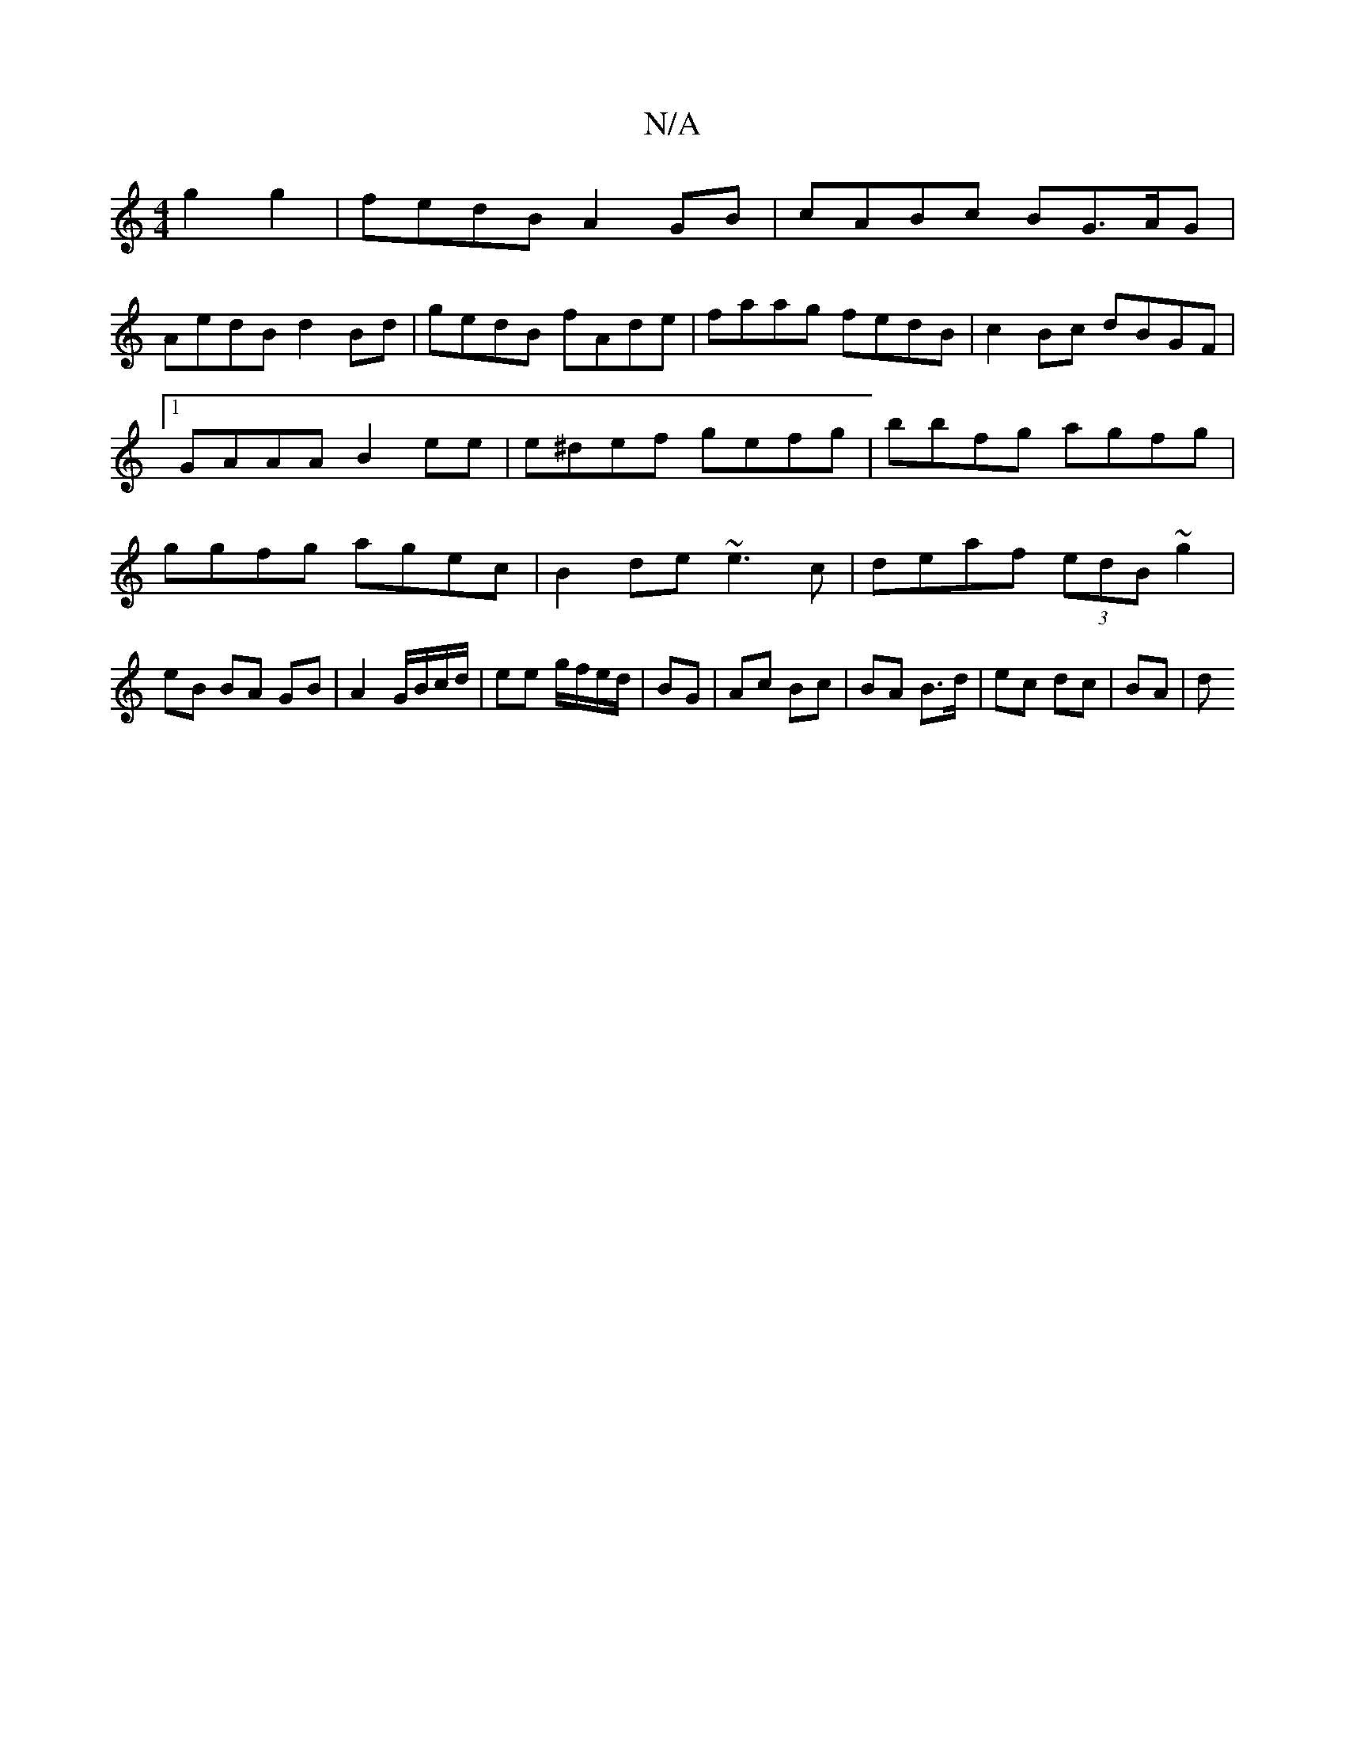 X:1
T:N/A
M:4/4
R:N/A
K:Cmajor
 g2g2|fedB A2GB|cABc BG>AG|
AedB d2 Bd|gedB fAde|faag fedB|c2Bc dBGF|1 GAAA B2ee|e^def gefg|bbfg agfg|ggfg agec|B2 de ~e3c|de-af (3edB ~g2|eB BA GB|A2 G/B/c/d/|ee g/f/e/d/|BG|Ac Bc|BA B>d|ec dc|BA | d